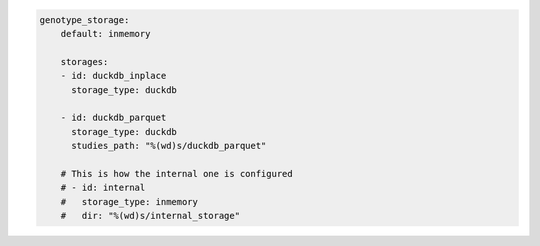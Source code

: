 .. code:: yaml

    genotype_storage:
        default: inmemory

        storages:
        - id: duckdb_inplace
          storage_type: duckdb

        - id: duckdb_parquet
          storage_type: duckdb
          studies_path: "%(wd)s/duckdb_parquet"

        # This is how the internal one is configured
        # - id: internal
        #   storage_type: inmemory
        #   dir: "%(wd)s/internal_storage"